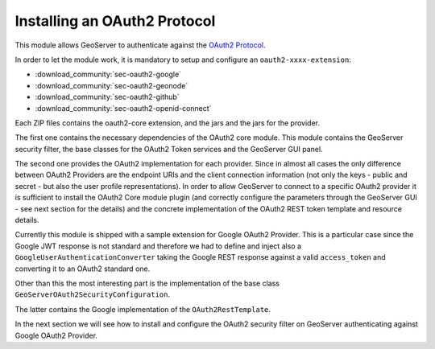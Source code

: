 Installing an OAuth2 Protocol
-----------------------------

This module allows GeoServer to authenticate against the `OAuth2 Protocol <https://tools.ietf.org/html/rfc6749>`_.

In order to let the module work, it is mandatory to setup and configure an ``oauth2-xxxx-extension``:

* :download_community:`sec-oauth2-google`
* :download_community:`sec-oauth2-geonode`
* :download_community:`sec-oauth2-github`
* :download_community:`sec-oauth2-openid-connect`

Each ZIP files contains the oauth2-core extension, and the  jars and the jars for the provider. 

The first one contains the necessary dependencies of the OAuth2 core module. This module contains the
GeoServer security filter, the base classes for the OAuth2 Token services and the GeoServer GUI panel.

The second one provides the OAuth2 implementation for each provider.  Since in almost all cases the only difference
between OAuth2 Providers are the endpoint URIs and the client connection information (not only the keys -
public and secret - but also the user profile representations).
In order to allow GeoServer to connect to a specific OAuth2 provider it is sufficient to install the OAuth2 Core module
plugin (and correctly configure the parameters through the GeoServer GUI - see next section for the details) and the
concrete implementation of the OAuth2 REST token template and resource details.

Currently this module is shipped with a sample extension for Google OAuth2 Provider. This is a particular case since the 
Google JWT response is not standard and therefore we had to define and inject also a ``GoogleUserAuthenticationConverter`` taking
the Google REST response against a valid ``access_token`` and converting it to an OAuth2 standard one.

Other than this the most interesting part is the implementation of the base class ``GeoServerOAuth2SecurityConfiguration``.

The latter contains the Google implementation of the ``OAuth2RestTemplate``.

In the next section we will see how to install and configure the OAuth2 security filter on GeoServer authenticating against 
Google OAuth2 Provider.